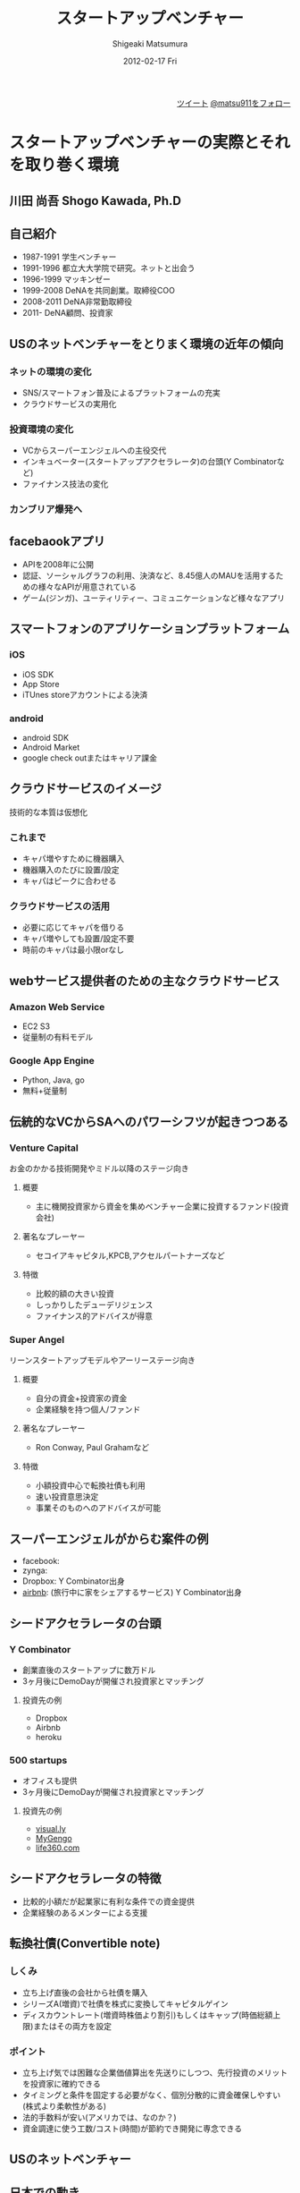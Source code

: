 #+TITLE:     スタートアップベンチャー
#+AUTHOR:    Shigeaki Matsumura
#+EMAIL:     matsu911@gmail.com
#+DATE:      2012-02-17 Fri
#+DESCRIPTION: 
#+KEYWORDS: スタートアップベンチャー,Wondershake,Y Combinator
#+LANGUAGE:  ja
#+OPTIONS:   H:3 num:t toc:t \n:nil @:t ::t |:t ^:t -:t f:t *:t <:t
#+OPTIONS:   TeX:t LaTeX:t skip:nil d:nil todo:t pri:nil tags:not-in-toc
#+INFOJS_OPT: view:nil toc:nil ltoc:t mouse:underline buttons:0 path:http://orgmode.org/org-info.js
#+EXPORT_SELECT_TAGS: export
#+EXPORT_EXCLUDE_TAGS: noexport
#+LINK_UP:   
#+LINK_HOME: http://matsu911.github.com
#+XSLT: 

#+BEGIN_HTML
<div align="right">
<a href="https://twitter.com/share" class="twitter-share-button" data-lang="ja" data-size="large">ツイート</a>
<a href="https://twitter.com/matsu911" class="twitter-follow-button" data-show-count="false" data-lang="ja" data-size="large">@matsu911をフォロー</a>
</div>
<script>!function(d,s,id){var js,fjs=d.getElementsByTagName(s)[0];if(!d.getElementById(id)){js=d.createElement(s);js.id=id;js.src="//platform.twitter.com/widgets.js";fjs.parentNode.insertBefore(js,fjs);}}(document,"script","twitter-wjs");</script>
#+END_HTML

* スタートアップベンチャーの実際とそれを取り巻く環境
** 川田 尚吾 Shogo Kawada, Ph.D
** 自己紹介
+ 1987-1991 学生ベンチャー
+ 1991-1996 都立大大学院で研究。ネットと出会う
+ 1996-1999 マッキンゼー
+ 1999-2008 DeNAを共同創業。取締役COO
+ 2008-2011 DeNA非常勤取締役
+ 2011-     DeNA顧問、投資家
** USのネットベンチャーをとりまく環境の近年の傾向
*** ネットの環境の変化
+ SNS/スマートフォン普及によるプラットフォームの充実
+ クラウドサービスの実用化
*** 投資環境の変化
+ VCからスーパーエンジェルへの主役交代
+ インキュベーター(スタートアップアクセラレータ)の台頭(Y Combinatorなど)
+ ファイナンス技法の変化
*** カンブリア爆発へ
** facebaookアプリ
+ APIを2008年に公開
+ 認証、ソーシャルグラフの利用、決済など、8.45億人のMAUを活用するための様々なAPIが用意されている
+ ゲーム(ジンガ)、ユーティリティー、コミュニケーションなど様々なアプリ
** スマートフォンのアプリケーションプラットフォーム
*** iOS
+ iOS SDK
+ App Store
+ iTUnes storeアカウントによる決済
*** android
+ android SDK
+ Android Market
+ google check outまたはキャリア課金
** クラウドサービスのイメージ
技術的な本質は仮想化
*** これまで
+ キャパ増やすために機器購入
+ 機器購入のたびに設置/設定
+ キャパはピークに合わせる
*** クラウドサービスの活用
+ 必要に応じてキャパを借りる
+ キャパ増やしても設置/設定不要
+ 時前のキャパは最小限orなし
** webサービス提供者のための主なクラウドサービス
*** Amazon Web Service
+ EC2 S3
+ 従量制の有料モデル
*** Google App Engine
+ Python, Java, go
+ 無料+従量制
** 伝統的なVCからSAへのパワーシフツが起きつつある
*** Venture Capital
    お金のかかる技術開発やミドル以降のステージ向き
**** 概要
+ 主に機関投資家から資金を集めベンチャー企業に投資するファンド(投資会社)
**** 著名なプレーヤー
+ セコイアキャピタル,KPCB,アクセルパートナーズなど
**** 特徴
+ 比較的額の大きい投資
+ しっかりしたデューデリジェンス
+ ファイナンス的アドバイスが得意
*** Super Angel
    リーンスタートアップモデルやアーリーステージ向き
**** 概要
+ 自分の資金+投資家の資金
+ 企業経験を持つ個人/ファンド
**** 著名なプレーヤー
+ Ron Conway, Paul Grahamなど
**** 特徴
+ 小額投資中心で転換社債も利用
+ 速い投資意思決定
+ 事業そのものへのアドバイスが可能
** スーパーエンジェルがからむ案件の例
+ facebook:
+ zynga:
+ Dropbox: Y Combinator出身
+ [[http://www.airbnb.com/][airbnb]]: (旅行中に家をシェアするサービス) Y Combinator出身
** シードアクセラレータの台頭
*** Y Combinator
+ 創業直後のスタートアップに数万ドル
+ 3ヶ月後にDemoDayが開催され投資家とマッチング
**** 投資先の例
+ Dropbox
+ Airbnb
+ heroku
*** 500 startups
+ オフィスも提供
+ 3ヶ月後にDemoDayが開催され投資家とマッチング
**** 投資先の例
+ [[http://visual.ly/][visual.ly]]
+ [[http://mygengo.com/][MyGengo]]
+ [[http://www.life360.com/][life360.com]]
** シードアクセラレータの特徴
+ 比較的小額だが起業家に有利な条件での資金提供
+ 企業経験のあるメンターによる支援
** 転換社債(Convertible note)
*** しくみ
+ 立ち上げ直後の会社から社債を購入
+ シリーズA(増資)で社債を株式に変換してキャピタルゲイン
+ ディスカウントレート(増資時株価より割引)もしくはキャップ(時価総額上限)またはその両方を設定
*** ポイント
+ 立ち上げ気では困難な企業価値算出を先送りにしつつ、先行投資のメリットを投資家に確約できる
+ タイミングと条件を固定する必要がなく、個別分散的に資金確保しやすい(株式より柔軟性がある)
+ 法的手数料が安い(アメリカでは、なのか？)
+ 資金調達に使う工数/コスト(時間)が節約でき開発に専念できる  
** USのネットベンチャー
** 日本での動き
*** オープンプラットフォームのイメージ
+ プラットフォーム
+ パートナーディベロッパーへSDK公開
*** サポートプログラム
+ 資金導入
+ 課金、広告
+ インフラ
+ デバッグ
+ カスタマー対応
** PCでもSNSを中心にオープンプラットフォームが広がる
*** mixi
+ 2009年にmixiアプリ公開
+ 認証、ソーシャルグラフの利用、課金など各種API
*** facebook
+ 2011年に国内利用者数が1000万突破
*** twitter
+ 2011年に月間訪問者数が1400万突破
+ 認証やtweet連携するためのAPIを利用可能
** スマートフォンが一気に普及してきている
+ 2011/Q4 43.1%
** 既に躍進を初めたSAP
*** Klab
+ 2011年9月にマザーズ上場
*** gloops
+ mobageで提供中のゲームの月間コイン消費が20億円突破
*** gumi
+ 評価額100億円で20億円を第三者割り当て増資で調達(IPOに近い)
** 国内の主なスタートアップアクセラレーター
+ Open Network Labo
+ NetAge
+ Movida Japan
+ インキュベイトキャンプ
+ ブレークスルーキャンプ
** 米国の日本も相似な状況。そして戦い方も進化
+ 現在戦
** 現代戦の特徴その1
*** プログラマーが重要
+ facebookは管理部門含め全員プログラマー体制を目指す
**** 過去
+ ウォーターフォール型
+ 数十人(数と体制)
+ 一部もしくは全部を外注
+ 求められたシステムを作る
**** 現在
+ スパイラル型
+ 一人または数人(天才エンジニア)
+ 基本内製
+ 自分でサービスを創る
** DeNAによる新卒エンジニアスペシャリスト採用
+ エンジニア配属をお約束します
+ 600から1000万
+ 技術研修は能力に応じてスキップできる
** 現代戦の特徴その2
*** プラットフォームの活用
**** これまで
**** これから
+ コアサービスに集中できる
** calil.jpの例
+ 図書館の横断検索
+ 蔵書の有無、貸出状況を表示
+ 国会図書館のシステムに組込まれている
+ 認証は外部のものを利用
+ インフラはGoogle App Engineを活用
+ 3人が2ヶ月で一気に開発
+ 元京大の長尾先生(ハッカー)が感動
** 現代戦の特徴その3
+ ラーメン代(ramen profitable)
+ ラーメン代を稼ぐことで資金繰りに振り回されずじっくり開発できる(投資家に媚び諂う必要なし)
** 現代戦の特徴その4
今のコアサービスと元の計画は違う
+ ピボット
|           | 今のコアサービス   | 元の計画                                   |
|-----------+--------------------+--------------------------------------------|
| google    | 検索サイト         | 検索サイトへの技術提供                     |
| DeNA      |                    |                                            |
| Skype     |                    |                                            |
| twitter   | ミニブログ         | Podcast検索サービス                        |
| groupon   | グルーポン共同購入 | 一定の賛同者が集ると寄付をもらえるサービス |
| instagram | 写真共有           | 位置情報系ゲーミィフィケーションサービス   |
| AirBnB    |                    | ベッドルームの貸出                         |
** 現代戦の特徴のまとめ
+ プログラマー重視
+ プラットフォーム活用
+ ラーメン代稼ぎ
+ ピボット
** 未来に普通にあるサービスを生み出すための壮大な多様性の爆発
** 20代のしかけるスタートアップが続々。。。
|              | サービス     | コアメンバー |
|--------------+------------------+--------------|
| Wondershake  | Wondershake      | 鈴木   |
| Labit        | すごい時間割 | 鶴田     |
| ウォンテッド | Wantedly         | 仲、萩原 |
| シンクランチ | ソーシャルランチ | 福山と上村   |
他にも多数
** ホットスポット効果
+ 一定以上の濃度で優秀な才能が集まり
+ 自分たちが世界を変えると▼信じ
+ 狂ったように働く
** 世界に向けた内圧の高まり

** 質疑応答
*** 川田さんの投資方針
+ エンジニアが経営している会社
+ 世界を目指している会社
*** ベンチャーが成功するために必要なものとは？
+ 領域とタイミング(どのタイミングでどこに張るか)が重要
+ 人間性や能力はあまり関係ない

* Wondershakeを通して、学んできたこと
鈴木仁士 Co-Founder, CEO
** 自己紹介
+ 日本に生まれる
+ 2-5 ナイジェリア
+ 5-10 横浜
+ ロンドン
+ 東京
+ カリフォルニア
+ 21 東京
+ 海外と日本を丁度半々
+ カリフォルニアへの交換留学でインターネットの面白さに出会った(Twitter)
+ 2010年からブログを書いてTwitterで共有する毎日(日本読者はTechcrunchの記事のほんの少ししか読んでいない)
+ 翻訳して載せたらバズった
+ 講談社で連載の話をもらい、「ソーシャライズ」(日本版マッシャブル？)をスタート(3ヶ月か半年続けた)(ある種、仕事を得た)
+ 自分の環境を超えて面白い人と繋がれる
+ 2010/3シリコンバレーの起業家に会ってきてさらにスタートアップの世界に魅力を感じる
+ Miselu(AndroidのOSをヤマハのピアノへぶちこんで新なデバイスを作る？)の吉川さんとの出会いは断トツ(片道チケットで米国へ渡った起業家)
+ Silicon Valley Way "Go Big or Go Home" (空振りしてもいいからフルスイングしろ!)
+ 2010年9月 WonderShakeの原型がスタート
** プロダクト紹介
*** チーム
+ 鈴木 23 CEO
+ 藤井 26 iPhone Developer
+ 千葉 24 Sever Side Developer
+ 山崎 23 Designer
+ 伊藤 22 Marketing
*** 会社
+ 米国Delawareで法人化
+ Open Network Lab 二期生
+ 2011年 400万円調達
*** Our Vision
+ 平凡な日常に驚きを
** 新サービズ
*** Tsudoi
**** Concept
** スタートアップを始めて気づいたこと
** 次にくると思うサービス
*** Webを活用したセレンディピティ
+ いかに人に検索させないようにできるか
+ 人間、欲しい情報が分からない方が多い
+ ツールが多すぎる(選択肢が多すぎ)
+ 検索なしで現在位置にマッチし自分の好みを考慮したレコメンデーション
+ 日常的な行動をとっているだけ自分に面白い情報が飛んでくる
+ 嗜好性、行動履歴


